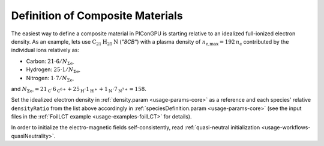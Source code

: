 .. _usage-workflows-compositeMaterials:

Definition of Composite Materials
---------------------------------

.. sectionauthor:: Axel Huebl

The easiest way to define a composite material in PIConGPU is starting relative to an idealized full-ionized electron density.
As an example, lets use :math:`\text{C}_{21}\text{H}_{25}\text{N}` (*"8CB"*) with a plasma density of :math:`n_\text{e,max} = 192\,n_\text{c}` contributed by the individual ions relatively as:

* Carbon: :math:`21 \cdot 6 / N_{\Sigma \text{e-}}`
* Hydrogen: :math:`25 \cdot 1 / N_{\Sigma \text{e-}}`
* Nitrogen: :math:`1 \cdot 7 / N_{\Sigma \text{e-}}`

and :math:`N_{\Sigma \text{e-}} = 21_\text{C} \cdot 6_{\text{C}^{6+}} + 25_\text{H} \cdot 1_{\text{H}^+} + 1_\text{N} \cdot 7_{\text{N}^{7+}} = 158`.

Set the idealized electron density in :ref:`density.param <usage-params-core>` as a reference and each species' relative ``densityRatio`` from the list above accordingly in :ref:`speciesDefinition.param <usage-params-core>` (see the input files in the :ref:`FoilLCT example <usage-examples-foilLCT>` for details).

In order to initialize the electro-magnetic fields self-consistently, read :ref:`quasi-neutral initialization <usage-workflows-quasiNeutrality>`.
